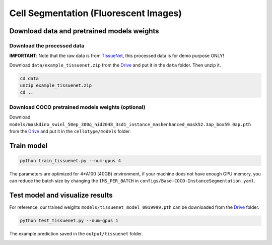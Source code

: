 Cell Segmentation (Fluorescent Images)
------------------------------

Download data and pretrained models weights
~~~~~~~~~~~~~~~~~~~~~~~~~

Download the processed data
^^^^^^^^^^^^^^^^^^^^^^^^^^^^^^^^^^^^^^^^^^^^^^^^^^^^^^^^^^^^^^

**IMPORTANT**: Note that the raw data is from `TissueNet <https://datasets.deepcell.org/>`_, this processed data is for demo purpose ONLY!

Download ``data/example_tissuenet.zip`` from the `Drive <https://upenn.box.com/s/str98paa7p40ns32mchhjsc4ra92pumv>`_ and put it in the ``data`` folder. Then unzip it.

.. code-block:: bash

    cd data
    unzip example_tissuenet.zip
    cd ..

Download COCO pretrained models weights (optional)
^^^^^^^^^^^^^^^^^^^^^^^^^^^^^^^^^^^^^^^^^^^^^^^^^^^^^^^^^^^^^^

Download ``models/maskdino_swinl_50ep_300q_hid2048_3sd1_instance_maskenhanced_mask52.3ap_box59.0ap.pth`` from the `Drive <https://upenn.box.com/s/str98paa7p40ns32mchhjsc4ra92pumv>`_ and put it in the ``cellotype/models`` folder.

Train model
~~~~~~~~~~~~~~~~~~~~~~~~~


.. code-block:: bash

    python train_tissuenet.py --num-gpus 4

The parameters are optimized for 4\*A100 (40GB) environment, if your machine does not have enough GPU memory, you can reduce the batch size by changing the ``IMS_PER_BATCH`` in ``configs/Base-COCO-InstanceSegmentation.yaml``.

Test model and visualize results
~~~~~~~~~~~~~~~~~~~~~~~~~

For reference, our trained weights ``models/tissuenet_model_0019999.pth`` can be downloaded from the `Drive <https://upenn.box.com/s/str98paa7p40ns32mchhjsc4ra92pumv>`_ folder.

.. code-block:: bash

    python test_tissuenet.py --num-gpus 1

The example prediction saved in the ``output/tissuenet`` folder.

.. image:: ../../output/tissuenet/0_pred.png
    :width: 250px
    :alt: drawing